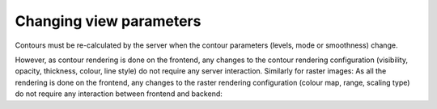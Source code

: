 .. _changing-view-parameters:

Changing view parameters
------------------------

Contours must be re-calculated by the server when the contour parameters (levels, mode or smoothness) change.

.. uml::
    
    skinparam style strictuml
    hide footbox
    title Updating contour parameters
    
    actor User
    box "Client-side" #EDEDED
            participant Frontend
    end box
    
    box "Server-side" #lightblue
    	participant Backend
    end box
    User -> Frontend: Changes contour\nparameters
    activate Frontend
    Frontend -> Backend : SET_CONTOUR_PARAMETERS
    activate Backend
    Frontend <-- Backend : CONTOUR_IMAGE_DATA
    User <-- Frontend: Displays updated image
    deactivate Backend
    deactivate Frontend
    

However, as contour rendering is done on the frontend, any changes to the contour rendering configuration (visibility, opacity, thickness, colour, line style) do not require any server interaction. Similarly for raster images: As all the rendering is done on the frontend, any changes to the raster rendering configuration (colour map, range, scaling type) do not require any interaction between frontend and backend:

.. uml::
    
    skinparam style strictuml
    hide footbox
    title Changing colour maps, range or scaling type\n(no server interaction required)
    
    actor User
    box "Client-side"	
            participant "GPU"
            participant Frontend
    end box
    
    box "Server-side" #lightblue
    	participant Backend
    end box
    
    User -> Frontend : Changes parameter
    activate Frontend
    Frontend -> GPU : Shader parameters
    deactivate Frontend
    activate GPU
    GPU -> GPU : Render image\n(Color mapping,\ncomposition etc)
    User <-- GPU : Display image
    deactivate GPU
    


